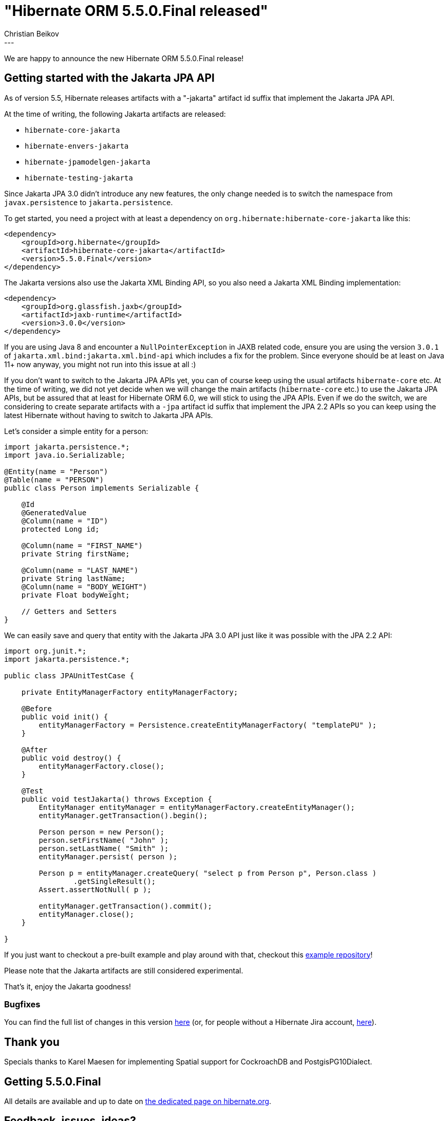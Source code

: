 = "Hibernate ORM 5.5.0.Final released"
Christian Beikov
:awestruct-tags: [ "Hibernate ORM", "Discussions", "Releases" ]
:awestruct-layout: blog-post
:released-version: 5.5.0.Final
:release-id: 31946
---

We are happy to announce the new Hibernate ORM 5.5.0.Final release!

== Getting started with the Jakarta JPA API

As of version 5.5, Hibernate releases artifacts with a "-jakarta" artifact id suffix that implement the Jakarta JPA API.

At the time of writing, the following Jakarta artifacts are released:

* `hibernate-core-jakarta`
* `hibernate-envers-jakarta`
* `hibernate-jpamodelgen-jakarta`
* `hibernate-testing-jakarta`

Since Jakarta JPA 3.0 didn't introduce any new features, the only change needed is to switch the namespace from `javax.persistence` to `jakarta.persistence`.

To get started, you need a project with at least a dependency on `org.hibernate:hibernate-core-jakarta` like this:

[source,xml]
----
<dependency>
    <groupId>org.hibernate</groupId>
    <artifactId>hibernate-core-jakarta</artifactId>
    <version>5.5.0.Final</version>
</dependency>
----

The Jakarta versions also use the Jakarta XML Binding API, so you also need a Jakarta XML Binding implementation:

[source,xml]
----
<dependency>
    <groupId>org.glassfish.jaxb</groupId>
    <artifactId>jaxb-runtime</artifactId>
    <version>3.0.0</version>
</dependency>
----

If you are using Java 8 and encounter a `NullPointerException` in JAXB related code, ensure you are using the version `3.0.1` of `jakarta.xml.bind:jakarta.xml.bind-api` which includes a fix for the problem.
Since everyone should be at least on Java 11+ now anyway, you might not run into this issue at all :)

If you don't want to switch to the Jakarta JPA APIs yet, you can of course keep using the usual artifacts `hibernate-core` etc.
At the time of writing, we did not yet decide when we will change the main artifacts (`hibernate-core` etc.) to use the Jakarta JPA APIs,
but be assured that at least for Hibernate ORM 6.0, we will stick to using the JPA APIs. Even if we do the switch,
we are considering to create separate artifacts with a `-jpa` artifact id suffix that implement the JPA 2.2 APIs so you can keep using the latest Hibernate without having to switch to Jakarta JPA APIs.

Let's consider a simple entity for a person:

[source,java]
----
import jakarta.persistence.*;
import java.io.Serializable;

@Entity(name = "Person")
@Table(name = "PERSON")
public class Person implements Serializable {

    @Id
    @GeneratedValue
    @Column(name = "ID")
    protected Long id;

    @Column(name = "FIRST_NAME")
    private String firstName;

    @Column(name = "LAST_NAME")
    private String lastName;
    @Column(name = "BODY_WEIGHT")
    private Float bodyWeight;
    
    // Getters and Setters
}
----

We can easily save and query that entity with the Jakarta JPA 3.0 API just like it was possible with the JPA 2.2 API:

[source,java]
----
import org.junit.*;
import jakarta.persistence.*;

public class JPAUnitTestCase {

    private EntityManagerFactory entityManagerFactory;

    @Before
    public void init() {
        entityManagerFactory = Persistence.createEntityManagerFactory( "templatePU" );
    }

    @After
    public void destroy() {
        entityManagerFactory.close();
    }

    @Test
    public void testJakarta() throws Exception {
        EntityManager entityManager = entityManagerFactory.createEntityManager();
        entityManager.getTransaction().begin();

        Person person = new Person();
        person.setFirstName( "John" );
        person.setLastName( "Smith" );
        entityManager.persist( person );

        Person p = entityManager.createQuery( "select p from Person p", Person.class )
                .getSingleResult();
        Assert.assertNotNull( p );

        entityManager.getTransaction().commit();
        entityManager.close();
    }

}
----

If you just want to checkout a pre-built example and play around with that, checkout this https://github.com/beikov/hibernate-jakarta-example[example repository]!

Please note that the Jakarta artifacts are still considered experimental.

That's it, enjoy the Jakarta goodness!

=== Bugfixes

You can find the full list of changes in this version https://hibernate.atlassian.net/projects/HHH/versions/{release-id}/tab/release-report-all-issues[here] (or, for people without a Hibernate Jira account, https://hibernate.atlassian.net/issues/?jql=project=10031+AND+fixVersion={release-id}[here]).

== Thank you

Specials thanks to Karel Maesen for implementing Spatial support for CockroachDB and PostgisPG10Dialect.

== Getting {released-version}

All details are available and up to date on https://hibernate.org/orm/releases/5.5/#get-it[the dedicated page on hibernate.org].

== Feedback, issues, ideas?

To get in touch, use the usual channels:

* https://stackoverflow.com/questions/tagged/hibernate[**hibernate** tag on Stack Overflow] (usage questions)
* https://discourse.hibernate.org/c/hibernate-orm[User forum] (usage questions, general feedback)
* https://hibernate.atlassian.net/browse/HHH[Issue tracker] (bug reports, feature requests)
* http://lists.jboss.org/pipermail/hibernate-dev/[Mailing list] (development-related discussions)
